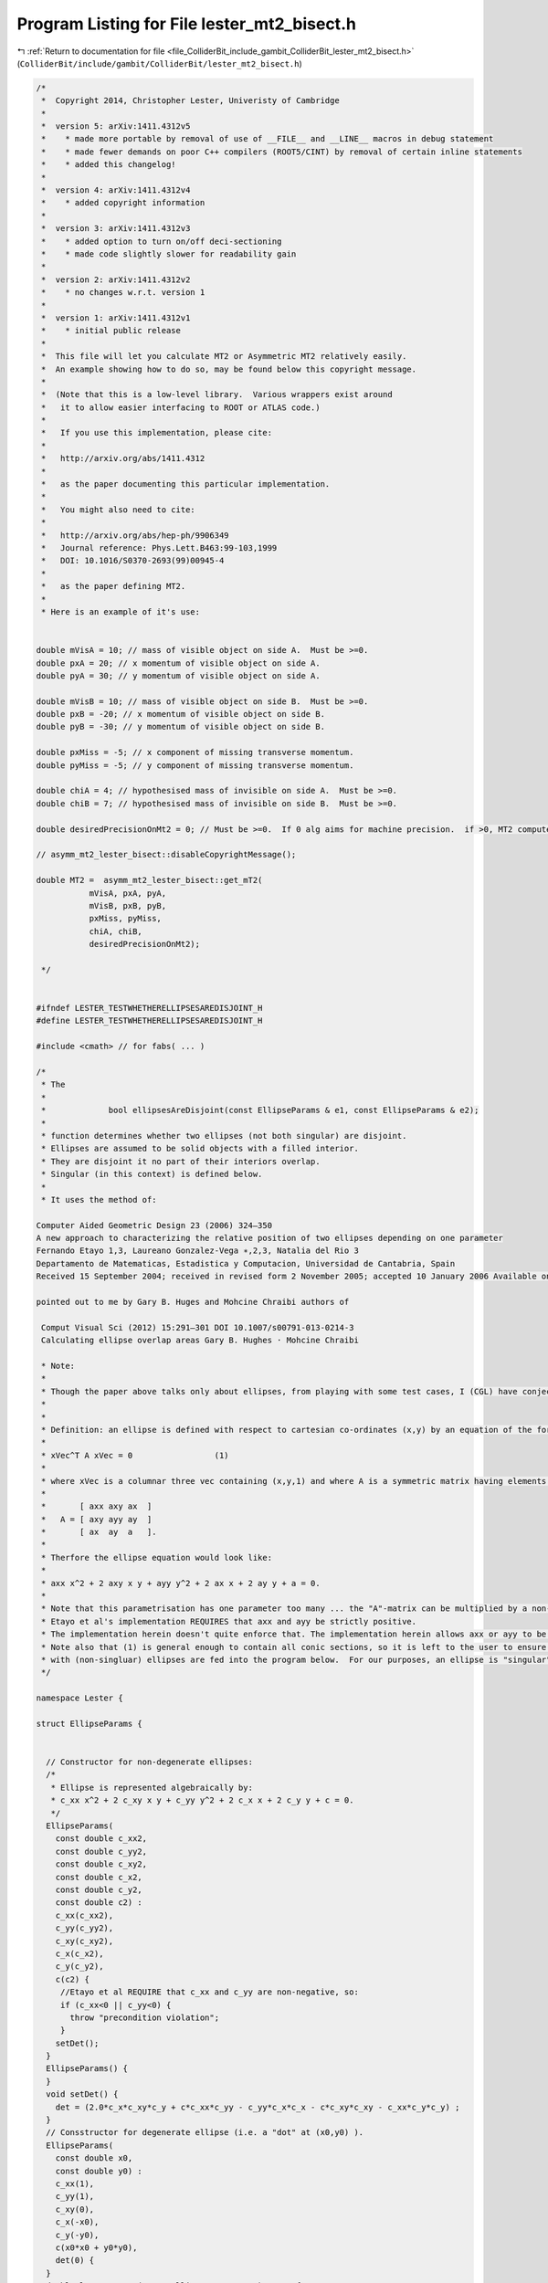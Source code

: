 
.. _program_listing_file_ColliderBit_include_gambit_ColliderBit_lester_mt2_bisect.h:

Program Listing for File lester_mt2_bisect.h
============================================

|exhale_lsh| :ref:`Return to documentation for file <file_ColliderBit_include_gambit_ColliderBit_lester_mt2_bisect.h>` (``ColliderBit/include/gambit/ColliderBit/lester_mt2_bisect.h``)

.. |exhale_lsh| unicode:: U+021B0 .. UPWARDS ARROW WITH TIP LEFTWARDS

.. code-block:: cpp

   
   /*
    *  Copyright 2014, Christopher Lester, Univeristy of Cambridge
    *
    *  version 5: arXiv:1411.4312v5
    *    * made more portable by removal of use of __FILE__ and __LINE__ macros in debug statement
    *    * made fewer demands on poor C++ compilers (ROOT5/CINT) by removal of certain inline statements
    *    * added this changelog!
    * 
    *  version 4: arXiv:1411.4312v4
    *    * added copyright information
    *
    *  version 3: arXiv:1411.4312v3
    *    * added option to turn on/off deci-sectioning
    *    * made code slightly slower for readability gain
    *
    *  version 2: arXiv:1411.4312v2
    *    * no changes w.r.t. version 1
    *
    *  version 1: arXiv:1411.4312v1
    *    * initial public release
    *
    *  This file will let you calculate MT2 or Asymmetric MT2 relatively easily.
    *  An example showing how to do so, may be found below this copyright message.
    *
    *  (Note that this is a low-level library.  Various wrappers exist around
    *   it to allow easier interfacing to ROOT or ATLAS code.)
    *
    *   If you use this implementation, please cite:
    *
    *   http://arxiv.org/abs/1411.4312
    *
    *   as the paper documenting this particular implementation.
    *
    *   You might also need to cite:
    *
    *   http://arxiv.org/abs/hep-ph/9906349 
    *   Journal reference: Phys.Lett.B463:99-103,1999
    *   DOI: 10.1016/S0370-2693(99)00945-4
    *
    *   as the paper defining MT2. 
    *
    * Here is an example of it's use:
    
   
   double mVisA = 10; // mass of visible object on side A.  Must be >=0.
   double pxA = 20; // x momentum of visible object on side A.
   double pyA = 30; // y momentum of visible object on side A.
   
   double mVisB = 10; // mass of visible object on side B.  Must be >=0.
   double pxB = -20; // x momentum of visible object on side B.
   double pyB = -30; // y momentum of visible object on side B.
   
   double pxMiss = -5; // x component of missing transverse momentum.
   double pyMiss = -5; // y component of missing transverse momentum.
   
   double chiA = 4; // hypothesised mass of invisible on side A.  Must be >=0.
   double chiB = 7; // hypothesised mass of invisible on side B.  Must be >=0.
   
   double desiredPrecisionOnMt2 = 0; // Must be >=0.  If 0 alg aims for machine precision.  if >0, MT2 computed to supplied absolute precision.
   
   // asymm_mt2_lester_bisect::disableCopyrightMessage();
   
   double MT2 =  asymm_mt2_lester_bisect::get_mT2(
              mVisA, pxA, pyA,
              mVisB, pxB, pyB,
              pxMiss, pyMiss,
              chiA, chiB,
              desiredPrecisionOnMt2);
   
    */
   
   
   #ifndef LESTER_TESTWHETHERELLIPSESAREDISJOINT_H
   #define LESTER_TESTWHETHERELLIPSESAREDISJOINT_H
   
   #include <cmath> // for fabs( ... )
   
   /*
    * The
    *
    *             bool ellipsesAreDisjoint(const EllipseParams & e1, const EllipseParams & e2);
    *
    * function determines whether two ellipses (not both singular) are disjoint.
    * Ellipses are assumed to be solid objects with a filled interior.
    * They are disjoint it no part of their interiors overlap.
    * Singular (in this context) is defined below.
    *
    * It uses the method of:
   
   Computer Aided Geometric Design 23 (2006) 324–350
   A new approach to characterizing the relative position of two ellipses depending on one parameter
   Fernando Etayo 1,3, Laureano Gonzalez-Vega ∗,2,3, Natalia del Rio 3
   Departamento de Matematicas, Estadistica y Computacion, Universidad de Cantabria, Spain
   Received 15 September 2004; received in revised form 2 November 2005; accepted 10 January 2006 Available online 28 February 2006
   
   pointed out to me by Gary B. Huges and Mohcine Chraibi authors of
   
    Comput Visual Sci (2012) 15:291–301 DOI 10.1007/s00791-013-0214-3
    Calculating ellipse overlap areas Gary B. Hughes · Mohcine Chraibi
   
    * Note:
    *
    * Though the paper above talks only about ellipses, from playing with some test cases, I (CGL) have conjectured that the algorithm actually works well even if the conics are parabolas provided that the axx>0&&ayy>0 test is reduced to axx>=0&&ayy>=0&&axx*ayy!=0 ... which is true is good news for the similicity of the MT2 calculator ... as the MT2 calculator will not need to distinguish these two possibilities.  In a private communication between me (CGL) and the  authors of Computer Aided Geometric Design 23 (2006) 324–350, the authors have indicated that it is not unreasonable to believe that the code does indeed work on the parabolica cases too.  This algorithm relies on that generalisation, which may be the subject of a paper (to appear) from Etayo and Gonzalez-Vega.
    *
    *
    * Definition: an ellipse is defined with respect to cartesian co-ordinates (x,y) by an equation of the form;
    *
    * xVec^T A xVec = 0                 (1)
    *
    * where xVec is a columnar three vec containing (x,y,1) and where A is a symmetric matrix having elements:
    *
    *       [ axx axy ax  ]
    *   A = [ axy ayy ay  ]
    *       [ ax  ay  a   ].
    *
    * Therfore the ellipse equation would look like:
    *
    * axx x^2 + 2 axy x y + ayy y^2 + 2 ax x + 2 ay y + a = 0.
    *
    * Note that this parametrisation has one parameter too many ... the "A"-matrix can be multiplied by a non-zero constant, and the ellipse is not changed.
    * Etayo et al's implementation REQUIRES that axx and ayy be strictly positive.
    * The implementation herein doesn't quite enforce that. The implementation herein allows axx or ayy to be non-negative .... and it is left to the user to ensure that axx and ayy are not exactly zero.
    * Note also that (1) is general enough to contain all conic sections, so it is left to the user to ensure that only values of A consistent
    * with (non-singluar) ellipses are fed into the program below.  For our purposes, an ellipse is "singular" iff coeffLamPow3 (see below) is zero.
    */
   
   namespace Lester {
   
   struct EllipseParams {
   
   
     // Constructor for non-degenerate ellipses:
     /*
      * Ellipse is represented algebraically by:
      * c_xx x^2 + 2 c_xy x y + c_yy y^2 + 2 c_x x + 2 c_y y + c = 0.
      */
     EllipseParams(
       const double c_xx2,
       const double c_yy2,
       const double c_xy2,
       const double c_x2,
       const double c_y2,
       const double c2) :
       c_xx(c_xx2),
       c_yy(c_yy2),
       c_xy(c_xy2),
       c_x(c_x2),
       c_y(c_y2),
       c(c2) {
        //Etayo et al REQUIRE that c_xx and c_yy are non-negative, so:
        if (c_xx<0 || c_yy<0) {
          throw "precondition violation";
        }
       setDet();
     }
     EllipseParams() {
     }
     void setDet() {
       det = (2.0*c_x*c_xy*c_y + c*c_xx*c_yy - c_yy*c_x*c_x - c*c_xy*c_xy - c_xx*c_y*c_y) ;
     }
     // Consstructor for degenerate ellipse (i.e. a "dot" at (x0,y0) ).
     EllipseParams(
       const double x0,
       const double y0) :
       c_xx(1),
       c_yy(1),
       c_xy(0),
       c_x(-x0),
       c_y(-y0),
       c(x0*x0 + y0*y0),
       det(0) {
     }
     double lesterFactor(const EllipseParams & e2) const {
       const EllipseParams & e1 = *this;
       const double ans  = e1.c_xx*e1.c_yy*e2.c + 2.0*e1.c_xy*e1.c_y*e2.c_x - 2.0*e1.c_x*e1.c_yy*e2.c_x + e1.c*e1.c_yy*e2.c_xx - 2.0*e1.c*e1.c_xy*e2.c_xy + 2.0*e1.c_x*e1.c_y*e2.c_xy + 2.0*e1.c_x*e1.c_xy*e2.c_y - 2.0*e1.c_xx*e1.c_y*e2.c_y + e1.c*e1.c_xx*e2.c_yy - e2.c_yy*(e1.c_x*e1.c_x) - e2.c*(e1.c_xy*e1.c_xy) - e2.c_xx*(e1.c_y*e1.c_y);
       return ans;
     }
     bool operator==(const EllipseParams & other) const {
       return
         c_xx == other.c_xx &&
         c_yy == other.c_yy &&
         c_xy == other.c_xy &&
         c_x == other.c_x &&
         c_y == other.c_y &&
         c == other.c;
     }
    public:
     // Data
     double c_xx;
     double c_yy;
     double c_xy; // note factor of 2 above
     double c_x;  // note factor of 2 above
     double c_y;  // note factor of 2 above
     double c;
     double det; // The determinant of the 3x3 conic matrix
   };
   
   // This is the interface: users should call this function:
   bool ellipsesAreDisjoint(const EllipseParams & e1, const EllipseParams & e2);
   
   // This is an implementation thing: users should not call it:
   bool __private_ellipsesAreDisjoint(const double coeffLamPow3, const double coeffLamPow2, const double coeffLamPow1, const double coeffLamPow0);
   
   bool ellipsesAreDisjoint(const EllipseParams & e1, const EllipseParams & e2) {
     /* We want to construct the polynomial "Det(lamdba A + B)" where A and B are the 3x3 matrices associated with e1 and e2, and we want to get that
     polynomial in the form lambda^3 + a lambda^2 + b lambda + c.
   
   
     Note that by default we will not have unity as the coefficient of the lambda^3 term, however the redundancy in the parametrisation of A and B allows us to scale the whole ply until the first term does have a unit coefficient.
     */
   
     if (e1==e2) {
       return false; // Probably won't catch many cases, but may as well have it here.
     }
   
     // first get unscaled terms:
     const double coeffLamPow3 = e1.det; // Note that this is the determinant of the symmetric matrix associated with e1.
     const double coeffLamPow2 = e1.lesterFactor(e2);
     const double coeffLamPow1 = e2.lesterFactor(e1);
     const double coeffLamPow0 = e2.det; // Note that this is the determinant of the symmetric matrix associated with e2.
   
     // Since question is "symmetric" and since we need to dovide by coeffLamPow3 ... do this the way round that involves dividing by the largest number:
   
     if (fabs(coeffLamPow3) >= fabs(coeffLamPow0)) {
       return __private_ellipsesAreDisjoint(coeffLamPow3, coeffLamPow2, coeffLamPow1, coeffLamPow0); // normal order
     } else {
       return __private_ellipsesAreDisjoint(coeffLamPow0, coeffLamPow1, coeffLamPow2, coeffLamPow3); // reversed order
     }
   }
   bool __private_ellipsesAreDisjoint(const double coeffLamPow3, const double coeffLamPow2, const double coeffLamPow1, const double coeffLamPow0) {
   
     // precondition of being called:
     //assert(fabs(coeffLamPow3)>=fabs(coeffLamPow0));
   
     if(coeffLamPow3==0) {
       // The ellipses were singular in some way.
       // Cannot determine whether they are overlapping or not.
       throw 1;
     }
   
     // now scale terms to monomial form:
     const double a = coeffLamPow2 / coeffLamPow3;
     const double b = coeffLamPow1 / coeffLamPow3;
     const double c = coeffLamPow0 / coeffLamPow3;
   
   #ifdef LESTER_DEEP_FIDDLE
     {
       const double thing1 = -3.0*b + a*a;
       const double thing2 = -27.0*c*c + 18.0*c*a*b + a*a*b*b - 4.0*a*a*a*c - 4.0*b*b*b;
       std::cout 
         << (thing1>0) << " && " << (thing2>0) << " && [[ " << (a>=0) << " " << (3.0*a*c + b*a*a - 4.0*b*b<0)  << " ] or "
         << "[ " << (a< 0)   << " ] =("<< ((a >= 0 /*&& thing1 > 0*/ && 3.0*a*c + b*a*a - 4.0*b*b< 0 /*&& thing2 > 0*/) ||
                                    (a <  0 /*&& thing1 > 0*/                                 /*&& thing2 > 0*/)) << ")] " << (
             ( (a >= 0 && thing1 > 0 && 3.0*a*c + b*a*a - 4.0*b*b< 0 && thing2 > 0) ||
                                    (a <  0 && thing1 > 0                                 && thing2 > 0))
             
             ) << std::endl;
     }
   #endif
   
     // Use the main result of the above paper:
     const double thing1 = -3.0*b + a*a;
     if (thing1<=0) return false;
     const double thing2 = -27.0*c*c + 18.0*c*a*b + a*a*b*b - 4.0*a*a*a*c - 4.0*b*b*b;
     if (thing2<=0) return false;
   
     // ans true means ellipses are disjoint:
     const bool ans = ( (a >= 0 /*&& thing1 > 0*/ && 3.0*a*c + b*a*a - 4.0*b*b< 0 /*&& thing2 > 0*/) ||
                        (a <  0 /*&& thing1 > 0*/                                 /*&& thing2 > 0*/));
     return ans;
   
   }
   
   }
   
   #endif
   
   
   
   
   
   
   
   
   #ifndef ASYMM_MT2_BISECT_H
   #define ASYMM_MT2_BISECT_H
   
   #include <iostream>
   #include <iomanip>
   #include <cmath>
   #include <cassert>
   
   
   class asymm_mt2_lester_bisect {
    public:
   
     static const int MT2_ERROR=-1;
   
     static double get_mT2( // returns asymmetric mT2 (which is >=0), or returns a negative number (such as MT2_ERROR) in the case of an error.
       const double mVis1, const double pxVis1, const double pyVis1,
       const double mVis2, const double pxVis2, const double pyVis2,
       const double pxMiss, const double pyMiss,
       const double mInvis1, const double mInvis2,
       const double desiredPrecisionOnMT2=0, // This must be non-negative.  If set to zero (default) MT2 will be calculated to the highest precision available on the machine (or as close to that as the algorithm permits).  If set to a positive value, MT2 (note that is MT2, not its square) will be calculated to within +- desiredPrecisionOnMT2. Note that by requesting precision of +- 0.01 GeV on an MT2 value of 100 GeV can result in speedups of a factor of ...
       const bool useDeciSectionsInitially=true // If true, interval is cut at the 10% point until first acceptance, which gives factor 3 increase in speed calculating kinematic min, but 3% slowdown for events in the bulk.  Is on (true) by default, but can be turned off by setting to false.
     ) {
   
       const double mT2_Sq = get_mT2_Sq(
                               mVis1, pxVis1, pyVis1,
                               mVis2, pxVis2, pyVis2,
                               pxMiss,pyMiss,
                               mInvis1, mInvis2,
                               desiredPrecisionOnMT2,
                               useDeciSectionsInitially);
       if (mT2_Sq==MT2_ERROR) {
         return MT2_ERROR;
       }
       return sqrt(mT2_Sq);
     }
     
     static void disableCopyrightMessage(const bool printIfFirst=false) {
       static bool first = true;
       if (first && printIfFirst) {
       std::cout 
         << "\n\n"
         << "#=========================================================\n"
         << "# To disable this message, place a call to \n"
         << "# \n"
         << "#     asymm_mt2_lester_bisect::disableCopyrightMessage();\n"
         << "# \n"
         << "# somewhere before you begin to calculate your MT2 values.\n"
         << "#=========================================================\n"
         << "# You are calculating symmetric or asymmetric MT2 using\n"
         << "# the implementation defined in:\n"
         << "# \n"
         << "#     http://arxiv.org/abs/1411.4312\n"
         << "# \n"
         << "# Please cite the paper above if you use the MT2 values\n"
         << "# for a scholarly purpose. For the variable MT2 itself,\n"
         << "# please also cite:\n"
         << "# \n"
         << "#     http://arxiv.org/abs/hep-ph/9906349\n"
         << "#=========================================================\n"
         << "\n\n" << std::flush;
       }
       first = false;
     }
   
     static double get_mT2_Sq( // returns square of asymmetric mT2 (which is >=0), or returns a negative number (such as MT2_ERROR) in the case of an error.
       const double mVis1, const double pxVis1, const double pyVis1,
       const double mVis2, const double pxVis2, const double pyVis2,
       const double pxMiss, const double pyMiss,
       const double mInvis1, const double mInvis2,
       const double desiredPrecisionOnMT2=0, // This must be non-negative.  If set to zero (default) MT2 will be calculated to the highest precision available on the machine (or as close to that as the algorithm permits).  If set to a positive value, MT2 (note that is MT2, not its square) will be calculated to within +- desiredPrecisionOnMT2. Note that by requesting precision of +- 0.01 GeV on an MT2 value of 100 GeV can resJult in speedups of a factor of ..
       const bool useDeciSectionsInitially=true // If true, interval is cut at the 10% point until first acceptance, which gives factor 3 increase in speed calculating kinematic min, but 3% slowdown for events in the bulk.  Is on (true) by default, but can be turned off by setting to false.
         ) {
   
   
       disableCopyrightMessage(true); // By supplying an argument to disable, we actually ask for the message to be printed, if printing is not already disabled.   This counterintuitive function naming is to avoid the need to introduce static variable initialisations ....
   
       const double m1Min = mVis1+mInvis1; // when parent has this mass, ellipse 1 has smallest physical size
       const double m2Min = mVis2+mInvis2; // when parent has this mass, ellipse 2 has smallest physical size
   
       if (m1Min>m2Min) {
         // swap 1 and 2
         return asymm_mt2_lester_bisect::get_mT2_Sq(
                  mVis2, pxVis2, pyVis2,
                  mVis1, pxVis1, pyVis1,
                  pxMiss, pyMiss,
                  mInvis2, mInvis1,
                  desiredPrecisionOnMT2
                );
       }
   
       // By now, we can be sure that m1Min <= m2Min
       assert(m1Min<=m2Min);
   
       const double mMin = m2Min; // when parent has this mass, both ellipses are physical, and at least one has zero size.  Note that the name "min" expresses that it is the minimum potential parent mass we should consider, not that it is the min of m1Min and m2Min.  It is in fact the MAX of them!
   
       // TODO: What about rounding?  What about idiots who give us mVis values that have been computed from E^2-p^2 terms that are perilously close to zero, or perilously degenerate?
   
       const double msSq = mVis1*mVis1;
       const double sx = pxVis1;
       const double sy = pyVis1;
       const double mpSq = mInvis1*mInvis1;
   
       const double mtSq = mVis2*mVis2;
       const double tx = pxVis2;
       const double ty = pyVis2;
       const double mqSq = mInvis2*mInvis2;
   
       const double sSq = sx*sx + sy*sy;
       const double tSq = tx*tx + ty*ty;
       const double pMissSq = pxMiss*pxMiss + pyMiss*pyMiss;
       const double massSqSum = msSq + mtSq + mpSq + mqSq;
       const double scaleSq = (massSqSum + sSq + tSq + pMissSq)/8.0;
   
   // #define LESTER_DBG 1
   
   #ifdef LESTER_DBG
       std::cout <<"\nMOO ";
   #endif
       // Check for an easy MT2 zero, not because we think it will speed up many cases, but because it will allow us to, ever after, assume that scaleSq>0.
       if (scaleSq==0) {
         return 0;
       }
       const double scale = sqrt(scaleSq);
   
       // disjoint at mMin.  So find an mUpper at which they are not disjoint:
       double mLower = mMin;
       double mUpper = mMin + scale; // since scaleSq is guaranteed to be >0 at this stage, the adition of scaleSq quarantees that mUpperSq is also >0, so it can be exponentially grown (later) by doubling.
       unsigned int attempts=0;
       const unsigned int maxAttempts=10000;
       while (true) {
         ++attempts;
   
         const double mUpperSq = mUpper*mUpper;
         const Lester::EllipseParams & side1=helper(mUpperSq, msSq, -sx, -sy, mpSq, 0,      0     ); // see side1Coeffs in mathematica notebook
         const Lester::EllipseParams & side2=helper(mUpperSq, mtSq, +tx, +ty, mqSq, pxMiss, pyMiss); // see side2Coeffs in mathematica notebook
   
         bool disjoint;
         try {
           disjoint = Lester::ellipsesAreDisjoint(side1, side2);
         } catch (...) {
           return MT2_ERROR;
         }
   
         if (!disjoint) {
           break;
         }
   
         if (attempts>=maxAttempts) {
           std::cerr << "MT2 algorithm failed to find upper bound to MT2" << std::endl;
           return MT2_ERROR;
         }
   
   #ifdef LESTER_DBG
         std::cout << " - ";
   #endif
         mUpper *= 2; // grow mUpper exponentially
       }
   
       //const double tol = relativeTolerance * sqrt(scaleSq);
   
       // Now begin the bisection:
       bool goLow = useDeciSectionsInitially;
       while(desiredPrecisionOnMT2<=0 || mUpper-mLower>desiredPrecisionOnMT2) {
   
         const double trialM = ( goLow ?
                                 (mLower*15+mUpper)/16  // bias low until evidence this is not a special case
                                 :
                                 (mUpper + mLower)/2.0 // bisect
                               ); // worry about this not being between mUpperSq and mLowerSq! TODO
   
         if (trialM<=mLower || trialM>=mUpper) {
           // We reached a numerical precision limit:  the interval can no longer be bisected!
   #ifdef LESTER_DBG
           std::cout << " MACHINE_PREC " << std::setprecision(10) << mLower << " " << trialM << " " << mUpper << " " << mUpper-mLower << " " << desiredPrecisionOnMT2 << std::endl;
   #endif
           return trialM*trialM;
         }
         const double trialMSq = trialM * trialM;
         const Lester::EllipseParams & side1 = helper(trialMSq, msSq, -sx, -sy, mpSq, 0,      0     ); // see side1Coeffs in mathematica notebook
         const Lester::EllipseParams & side2 = helper(trialMSq, mtSq, +tx, +ty, mqSq, pxMiss, pyMiss); // see side2Coeffs in mathematica notebook
   
         try {
           const bool disjoint = Lester::ellipsesAreDisjoint(side1, side2);
           if (disjoint) {
             mLower = trialM;
             goLow = false;
   #ifdef LESTER_DBG
             std::cout << "UP " ;
   #endif
           } else {
             mUpper = trialM;
   #ifdef LESTER_DBG
             std::cout << "== ";
   #endif
           }
         } catch (...) {
           // The test for ellipses being disjoint failed ... this means the ellipses became degenerate, which can only happen right at the bottom of the MT2 search range (subject to numerical precision).  So:
   #ifdef LESTER_DBG
           std::cout << " THROW " << std::endl;
   #endif
           return mLower*mLower;
         }
       }
   
       const double mAns = (mLower+mUpper)/2.0;
   
   #ifdef LESTER_DBG
       std::cout << " USER_PREC " << std::endl;
   #endif
       return mAns*mAns;
     };
    private:
     static double lestermax(const double x, const double y) {
       return (x>y)?x:y;
     }
     static const Lester::EllipseParams helper(const double mSq, // The test parent-mass value (squared)
          const double mtSq, const double tx, const double ty, // The visible particle transverse momentum
          const double mqSq, // The mass of the invisible particle
          const double pxmiss, const double pymiss
                ) {
       const double txSq = tx*tx;
       const double tySq = ty*ty;
       const double pxmissSq = pxmiss*pxmiss;
       const double pymissSq = pymiss*pymiss;
   
   
       const double c_xx = +4.0* mtSq + 4.0* tySq;
   
       const double c_yy = +4.0* mtSq + 4.0* txSq;
   
       const double c_xy = -4.0* tx*ty;
   
       const double c_x  = -4.0* mtSq*pxmiss - 2.0* mqSq*tx + 2.0* mSq*tx - 2.0* mtSq*tx  +
                  4.0* pymiss*tx*ty - 4.0* pxmiss*tySq;
   
       const double c_y  = -4.0* mtSq*pymiss - 4.0* pymiss*txSq - 2.0* mqSq*ty + 2.0* mSq*ty - 2.0* mtSq*ty +
                  4.0* pxmiss*tx*ty;
   
       const double c =   - mqSq*mqSq + 2*mqSq*mSq - mSq*mSq + 2*mqSq*mtSq + 2*mSq*mtSq - mtSq*mtSq +
                   4.0* mtSq*pxmissSq + 4.0* mtSq*pymissSq + 4.0* mqSq*pxmiss*tx -
                   4.0* mSq*pxmiss*tx + 4.0* mtSq*pxmiss*tx + 4.0* mqSq*txSq +
                   4.0* pymissSq*txSq + 4.0* mqSq*pymiss*ty - 4.0* mSq*pymiss*ty +
                   4.0* mtSq*pymiss*ty - 8.0* pxmiss*pymiss*tx*ty + 4.0* mqSq*tySq +
                   4.0* pxmissSq*tySq;
   
       return Lester::EllipseParams(c_xx, c_yy, c_xy, c_x, c_y, c);
     }
   };
   
   void myversion(){
   
     std::cout << "Version is : 2014_11_13" << std::endl;
   
   }
   
   double MT(double px1, double px2, double py1, double py2, double m1 , double m2){
     double E1 = sqrt(px1*px1+py1*py1+m1*m1);
     double E2 = sqrt(px2*px2+py2*py2+m2*m2);
     double Msq = (E1+E2)*(E1+E2)-(px1+px2)*(px1+px2)-(py1+py2)*(py1+py2);
     if (Msq < 0) Msq = 0;
     return sqrt(Msq);
   }
   
   std::pair <double,double>  ben_findsols(double MT2, double px, double py, double visM, double Ma, double pxb, double pyb, double metx, double mety, double visMb, double Mb){
   
     //Visible particle (px,py,visM)                                                                                                                  
     std::pair <double,double> sols;
   
     //Find the minimizing points given MT2                                                                                                           
   
     double Pt = sqrt(px*px+py*py);
     double E = sqrt(Pt*Pt+visM*visM);
     double M = MT2;
     double E2 = E*E;
     double M2 = M*M;
     double M4 = M2*M2;
     double Ma2 = Ma*Ma;
     double Ma4 = Ma2*Ma2;
     double px2 = px*px;
     double py2 = py*py;
     double px4 = px2*px2;
     double py4 = py2*py2;
     double py3 = py2*py;
     double E4 = E2*E2;
     double TermA = E2*px-M2*px+Ma2*px-px2*px-px*py2;
     double TermB = -2.*px*py;
     double TermSqy0 = E4*E2-2.*E4*M2-2.*E4*Ma2-2.*E4*px2-2.*E4*py2+E2*M4-2.*E2*M2*Ma2+2.*E2*M2*px2+2.*E2*M2*py2+E2*Ma4+2.*E2*Ma2*px2-2.*E2*Ma2*py2+E2*px4+2.*E2*px2*py2+E2*py4;
     double TermSqy1 = -4.*E4*py+4.*E2*M2*py-4.*E2*Ma2*py+4.*E2*px2*py+4.*E2*py3;
     double TermSqy2 = -4.*E4+4.*E2*px2+4.*E2*py2;
   
     //First, determine the range.                                                                                                                   
     double myx = 0.;
     double myy = 0.;
     if (TermSqy1*TermSqy1-4.*TermSqy0*TermSqy2 < 0){
       //unbalanced                                                                                                                                 
     }
     else{
       double sol1 = (-TermSqy1 - sqrt(TermSqy1*TermSqy1-4.*TermSqy0*TermSqy2))/(2.*TermSqy2);
       double sol2 = (-TermSqy1 + sqrt(TermSqy1*TermSqy1-4.*TermSqy0*TermSqy2))/(2.*TermSqy2);
       double low = sol1;
       double high = sol2;
       if (low > high){
         low = sol2;
         high = sol1;
       }
   
       double myclose = 99999999.;
       for (double metpy = low; metpy<=high; metpy+=(high-low)/10000.){
         double metpx = -(TermB*metpy+TermA-sqrt(TermSqy0+TermSqy1*metpy+TermSqy2*metpy*metpy))*0.5/(E2-px2);
         double metpx2 = -(TermB*metpy+TermA+sqrt(TermSqy0+TermSqy1*metpy+TermSqy2*metpy*metpy))*0.5/(E2-px2);
         double mt1a = MT(px,metpx,py,metpy,visM,Ma);
         double mt1b = MT(px,metpx2,py,metpy,visM,Ma);
         double metpxb = metx-metpx;
         double metpx2b = metx-metpx2;
         double mt2a = MT(pxb,metpxb,pyb,mety-metpy,visMb,Mb);
         double mt2b = MT(pxb,metpx2b,pyb,mety-metpy,visMb,Mb);
         if (fabs(mt1a-mt2a) < myclose){
       myclose = fabs(mt1a-mt2a);
       myy = metpy;
       myx = metpx;
         }
         if (fabs(mt1b-mt2b) < myclose){
       myclose = fabs(mt1b-mt2b);
       myy = metpy;
       myx = metpx2;
         }
       }
     }
   
     sols.first = myx;
     sols.second = myy;
   
     return sols;
   
   }
   
   #endif
   
   
   
   
   
   
   
   
   
   
   
   
   
   
   
   
   
   
   
   
   
   
   
   
   
   
   
   
